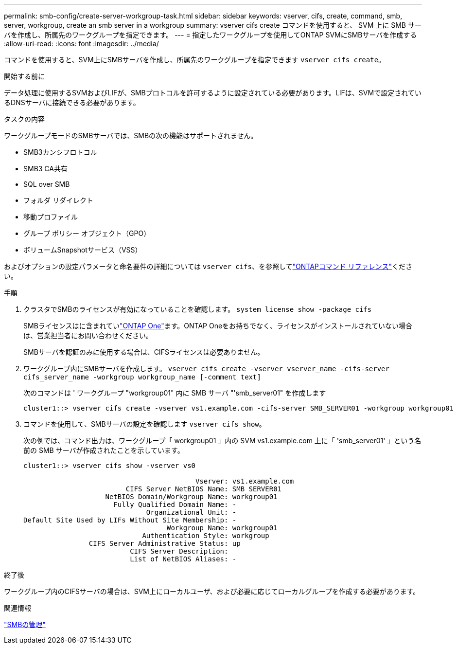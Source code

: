 ---
permalink: smb-config/create-server-workgroup-task.html 
sidebar: sidebar 
keywords: vserver, cifs, create, command, smb, server, workgroup, create an smb server in a workgroup 
summary: vserver cifs create コマンドを使用すると、 SVM 上に SMB サーバを作成し、所属先のワークグループを指定できます。 
---
= 指定したワークグループを使用してONTAP SVMにSMBサーバを作成する
:allow-uri-read: 
:icons: font
:imagesdir: ../media/


[role="lead"]
コマンドを使用すると、SVM上にSMBサーバを作成し、所属先のワークグループを指定できます `vserver cifs create`。

.開始する前に
データ処理に使用するSVMおよびLIFが、SMBプロトコルを許可するように設定されている必要があります。LIFは、SVMで設定されているDNSサーバに接続できる必要があります。

.タスクの内容
ワークグループモードのSMBサーバでは、SMBの次の機能はサポートされません。

* SMB3カンシフロトコル
* SMB3 CA共有
* SQL over SMB
* フォルダ リダイレクト
* 移動プロファイル
* グループ ポリシー オブジェクト（GPO）
* ボリュームSnapshotサービス（VSS）


およびオプションの設定パラメータと命名要件の詳細については `vserver cifs`、を参照してlink:https://docs.netapp.com/us-en/ontap-cli/search.html?q=vserver+cifs["ONTAPコマンド リファレンス"^]ください。

.手順
. クラスタでSMBのライセンスが有効になっていることを確認します。 `system license show -package cifs`
+
SMBライセンスはに含まれていlink:../system-admin/manage-licenses-concept.html#licenses-included-with-ontap-one["ONTAP One"]ます。ONTAP Oneをお持ちでなく、ライセンスがインストールされていない場合は、営業担当者にお問い合わせください。

+
SMBサーバを認証のみに使用する場合は、CIFSライセンスは必要ありません。

. ワークグループ内にSMBサーバを作成します。 `vserver cifs create -vserver vserver_name -cifs-server cifs_server_name -workgroup workgroup_name [-comment text]`
+
次のコマンドは ' ワークグループ "workgroup01" 内に SMB サーバ "'smb_server01" を作成します

+
[listing]
----
cluster1::> vserver cifs create -vserver vs1.example.com -cifs-server SMB_SERVER01 -workgroup workgroup01
----
. コマンドを使用して、SMBサーバの設定を確認します `vserver cifs show`。
+
次の例では、コマンド出力は、ワークグループ「 workgroup01 」内の SVM vs1.example.com 上に「 'smb_server01' 」という名前の SMB サーバが作成されたことを示しています。

+
[listing]
----
cluster1::> vserver cifs show -vserver vs0

                                          Vserver: vs1.example.com
                         CIFS Server NetBIOS Name: SMB_SERVER01
                    NetBIOS Domain/Workgroup Name: workgroup01
                      Fully Qualified Domain Name: -
                              Organizational Unit: -
Default Site Used by LIFs Without Site Membership: -
                                   Workgroup Name: workgroup01
                             Authentication Style: workgroup
                CIFS Server Administrative Status: up
                          CIFS Server Description:
                          List of NetBIOS Aliases: -
----


.終了後
ワークグループ内のCIFSサーバの場合は、SVM上にローカルユーザ、および必要に応じてローカルグループを作成する必要があります。

.関連情報
link:../smb-admin/index.html["SMBの管理"]
